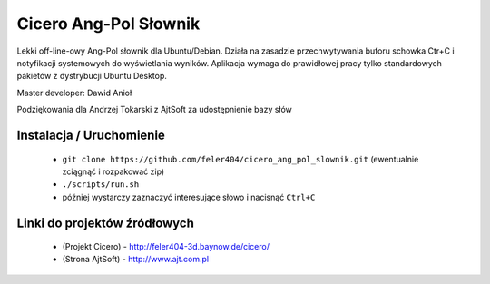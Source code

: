 
Cicero Ang-Pol Słownik
**********************

Lekki off-line-owy Ang-Pol słownik dla Ubuntu/Debian. Działa na zasadzie przechwytywania buforu schowka Ctr+C i notyfikacji systemowych do wyświetlania wyników. Aplikacja wymaga do prawidłowej pracy tylko standardowych pakietów z dystrybucji Ubuntu Desktop. 

Master developer: Dawid Anioł

Podziękowania dla Andrzej Tokarski z AjtSoft za udostępnienie bazy słów


Instalacja / Uruchomienie
=========================

 - ``git clone https://github.com/feler404/cicero_ang_pol_slownik.git`` (ewentualnie zciągnąć i rozpakować zip)
 - ``./scripts/run.sh``
 - później wystarczy zaznaczyć interesujące słowo i nacisnąć ``Ctrl+C``

Linki do projektów źródłowych
=============================
 - (Projekt Cicero) - http://feler404-3d.baynow.de/cicero/
 - (Strona AjtSoft) - http://www.ajt.com.pl